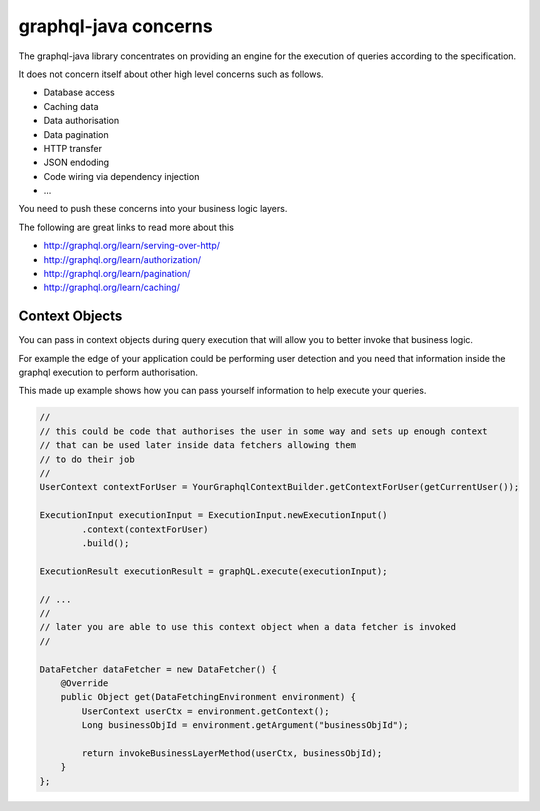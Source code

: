 graphql-java concerns
=====================

The graphql-java library concentrates on providing an engine for the execution of queries according to the specification.

It does not concern itself about other high level concerns such as follows.

- Database access
- Caching data
- Data authorisation
- Data pagination
- HTTP transfer
- JSON endoding
- Code wiring via dependency injection
- ...

You need to push these concerns into your business logic layers.

The following are great links to read more about this

- http://graphql.org/learn/serving-over-http/
- http://graphql.org/learn/authorization/
- http://graphql.org/learn/pagination/
- http://graphql.org/learn/caching/

Context Objects
^^^^^^^^^^^^^^^

You can pass in context objects during query execution that will allow you to better invoke that business logic.

For example the edge of your application could be performing user detection and you need that information inside the
graphql execution to perform authorisation.

This made up example shows how you can pass yourself information to help execute your queries.

.. code-block:: java

        //
        // this could be code that authorises the user in some way and sets up enough context
        // that can be used later inside data fetchers allowing them
        // to do their job
        //
        UserContext contextForUser = YourGraphqlContextBuilder.getContextForUser(getCurrentUser());

        ExecutionInput executionInput = ExecutionInput.newExecutionInput()
                .context(contextForUser)
                .build();

        ExecutionResult executionResult = graphQL.execute(executionInput);

        // ...
        //
        // later you are able to use this context object when a data fetcher is invoked
        //

        DataFetcher dataFetcher = new DataFetcher() {
            @Override
            public Object get(DataFetchingEnvironment environment) {
                UserContext userCtx = environment.getContext();
                Long businessObjId = environment.getArgument("businessObjId");

                return invokeBusinessLayerMethod(userCtx, businessObjId);
            }
        };
